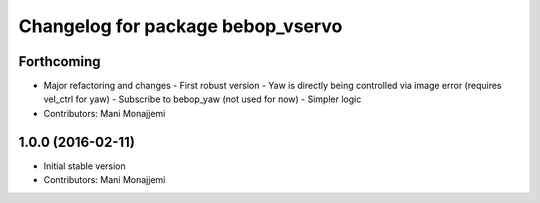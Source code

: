 ^^^^^^^^^^^^^^^^^^^^^^^^^^^^^^^^^^
Changelog for package bebop_vservo
^^^^^^^^^^^^^^^^^^^^^^^^^^^^^^^^^^

Forthcoming
-----------
* Major refactoring and changes
  - First robust version
  - Yaw is directly being controlled via image error (requires vel_ctrl
  for yaw)
  - Subscribe to bebop_yaw (not used for now)
  - Simpler logic
* Contributors: Mani Monajjemi

1.0.0 (2016-02-11)
------------------
* Initial stable version
* Contributors: Mani Monajjemi

